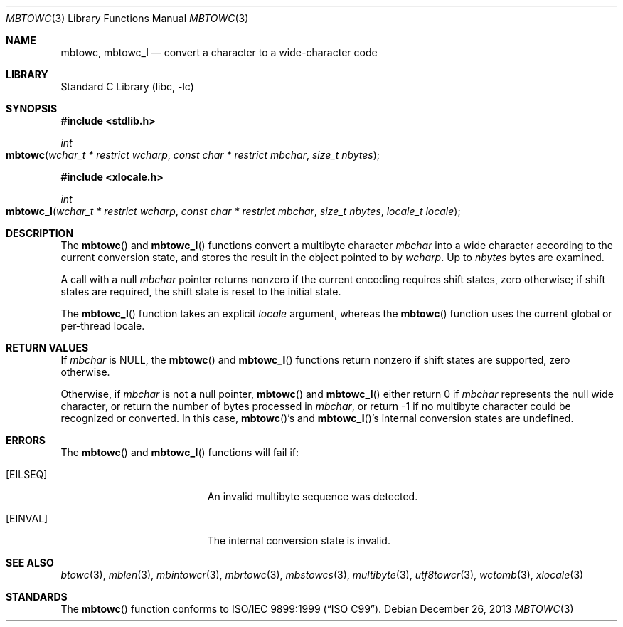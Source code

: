 .\" Copyright (c) 2002-2004 Tim J. Robbins. All rights reserved.
.\" Copyright (c) 1993
.\"	The Regents of the University of California.  All rights reserved.
.\"
.\" This code is derived from software contributed to Berkeley by
.\" Donn Seeley of BSDI.
.\"
.\" Redistribution and use in source and binary forms, with or without
.\" modification, are permitted provided that the following conditions
.\" are met:
.\" 1. Redistributions of source code must retain the above copyright
.\"    notice, this list of conditions and the following disclaimer.
.\" 2. Redistributions in binary form must reproduce the above copyright
.\"    notice, this list of conditions and the following disclaimer in the
.\"    documentation and/or other materials provided with the distribution.
.\" 4. Neither the name of the University nor the names of its contributors
.\"    may be used to endorse or promote products derived from this software
.\"    without specific prior written permission.
.\"
.\" THIS SOFTWARE IS PROVIDED BY THE REGENTS AND CONTRIBUTORS ``AS IS'' AND
.\" ANY EXPRESS OR IMPLIED WARRANTIES, INCLUDING, BUT NOT LIMITED TO, THE
.\" IMPLIED WARRANTIES OF MERCHANTABILITY AND FITNESS FOR A PARTICULAR PURPOSE
.\" ARE DISCLAIMED.  IN NO EVENT SHALL THE REGENTS OR CONTRIBUTORS BE LIABLE
.\" FOR ANY DIRECT, INDIRECT, INCIDENTAL, SPECIAL, EXEMPLARY, OR CONSEQUENTIAL
.\" DAMAGES (INCLUDING, BUT NOT LIMITED TO, PROCUREMENT OF SUBSTITUTE GOODS
.\" OR SERVICES; LOSS OF USE, DATA, OR PROFITS; OR BUSINESS INTERRUPTION)
.\" HOWEVER CAUSED AND ON ANY THEORY OF LIABILITY, WHETHER IN CONTRACT, STRICT
.\" LIABILITY, OR TORT (INCLUDING NEGLIGENCE OR OTHERWISE) ARISING IN ANY WAY
.\" OUT OF THE USE OF THIS SOFTWARE, EVEN IF ADVISED OF THE POSSIBILITY OF
.\" SUCH DAMAGE.
.\"
.\" From @(#)multibyte.3	8.1 (Berkeley) 6/4/93
.\" From FreeBSD: src/lib/libc/locale/multibyte.3,v 1.22 2003/11/08 03:23:11 tjr Exp
.\" $FreeBSD: head/lib/libc/locale/mbtowc.3 165903 2007-01-09 00:28:16Z imp $
.\"
.Dd December 26, 2013
.Dt MBTOWC 3
.Os
.Sh NAME
.Nm mbtowc ,
.Nm mbtowc_l
.Nd convert a character to a wide-character code
.Sh LIBRARY
.Lb libc
.Sh SYNOPSIS
.In stdlib.h
.Ft int
.Fo mbtowc
.Fa "wchar_t * restrict wcharp" "const char * restrict mbchar"
.Fa "size_t nbytes"
.Fc
.In xlocale.h
.Ft int
.Fo mbtowc_l
.Fa "wchar_t * restrict wcharp" "const char * restrict mbchar"
.Fa "size_t nbytes" "locale_t locale"
.Fc
.Sh DESCRIPTION
The
.Fn mbtowc
and
.Fn mbtowc_l
functions convert a multibyte character
.Fa mbchar
into a wide character according to the current conversion state,
and stores the result
in the object pointed to by
.Fa wcharp .
Up to
.Fa nbytes
bytes are examined.
.Pp
A call with a null
.Fa mbchar
pointer returns nonzero if the current encoding requires shift states,
zero otherwise;
if shift states are required, the shift state is reset to the initial state.
.Pp
The
.Fn mbtowc_l
function takes an explicit
.Fa locale
argument, whereas the
.Fn mbtowc
function uses the current global or per-thread locale.
.Sh RETURN VALUES
If
.Fa mbchar
is
.Dv NULL ,
the
.Fn mbtowc
and
.Fn mbtowc_l
functions return nonzero if shift states are supported,
zero otherwise.
.Pp
Otherwise, if
.Fa mbchar
is not a null pointer,
.Fn mbtowc
and
.Fn mbtowc_l
either return 0 if
.Fa mbchar
represents the null wide character, or return
the number of bytes processed in
.Fa mbchar ,
or return \-1 if no multibyte character
could be recognized or converted.
In this case,
.Fn mbtowc Ns 's
and
.Fn mbtowc_l Ns 's
internal conversion states are undefined.
.Sh ERRORS
The
.Fn mbtowc
and
.Fn mbtowc_l
functions will fail if:
.Bl -tag -width Er
.It Bq Er EILSEQ
An invalid multibyte sequence was detected.
.It Bq Er EINVAL
The internal conversion state is invalid.
.El
.Sh SEE ALSO
.Xr btowc 3 ,
.Xr mblen 3 ,
.Xr mbintowcr 3 ,
.Xr mbrtowc 3 ,
.Xr mbstowcs 3 ,
.Xr multibyte 3 ,
.Xr utf8towcr 3 ,
.Xr wctomb 3 ,
.Xr xlocale 3
.Sh STANDARDS
The
.Fn mbtowc
function conforms to
.St -isoC-99 .
